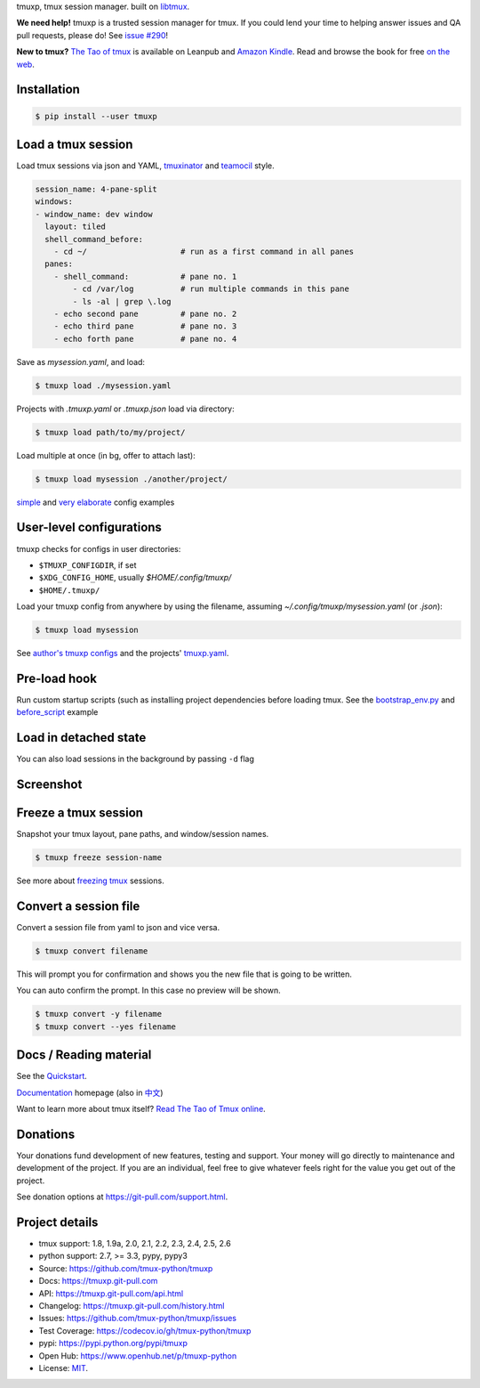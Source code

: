 tmuxp, tmux session manager. built on `libtmux`_.

|pypi| |docs| |build-status| |coverage| |license|

**We need help!** tmuxp is a trusted session manager for tmux. If you
could lend your time to helping answer issues and QA pull requests, please
do! See `issue #290 <https://github.com/tmux-python/tmuxp/issues/290>`__!

**New to tmux?** `The Tao of tmux <https://leanpub.com/the-tao-of-tmux>`_ is
available on Leanpub and `Amazon Kindle`_. Read and browse the book for free
`on the web`_.

Installation
------------

.. code-block:: shell

   $ pip install --user tmuxp

Load a tmux session
-------------------

Load tmux sessions via json and YAML, `tmuxinator`_ and
`teamocil`_ style.

.. code-block:: yaml

   session_name: 4-pane-split
   windows:
   - window_name: dev window
     layout: tiled
     shell_command_before:
       - cd ~/                    # run as a first command in all panes
     panes:
       - shell_command:           # pane no. 1
           - cd /var/log          # run multiple commands in this pane
           - ls -al | grep \.log
       - echo second pane         # pane no. 2
       - echo third pane          # pane no. 3
       - echo forth pane          # pane no. 4

Save as *mysession.yaml*, and load:

.. code-block:: sh

   $ tmuxp load ./mysession.yaml

Projects with *.tmuxp.yaml* or *.tmuxp.json* load via directory:

.. code-block:: sh

    $ tmuxp load path/to/my/project/

Load multiple at once (in bg, offer to attach last):

.. code-block:: sh

    $ tmuxp load mysession ./another/project/ 

`simple`_ and `very elaborate`_ config examples

User-level configurations
-------------------------
tmuxp checks for configs in user directories:

- ``$TMUXP_CONFIGDIR``, if set
- ``$XDG_CONFIG_HOME``, usually *$HOME/.config/tmuxp/*
- ``$HOME/.tmuxp/``

Load your tmuxp config from anywhere by using the filename, assuming
*~/.config/tmuxp/mysession.yaml* (or *.json*):

.. code-block:: sh

    $ tmuxp load mysession

See `author's tmuxp configs`_ and the projects' `tmuxp.yaml`_.

Pre-load hook
-------------
Run custom startup scripts (such as installing project dependencies before
loading tmux. See the `bootstrap_env.py`_ and `before_script`_ example

Load in detached state
----------------------
You can also load sessions in the background by passing ``-d`` flag

Screenshot
----------

.. image:: https://raw.github.com/tmux-python/tmuxp/master/doc/_static/tmuxp-demo.gif
    :scale: 100%
    :width: 45%
    :align: center
 

Freeze a tmux session
---------------------

Snapshot your tmux layout, pane paths, and window/session names. 

.. code-block:: sh

   $ tmuxp freeze session-name

See more about `freezing tmux`_ sessions.


Convert a session file
----------------------

Convert a session file from yaml to json and vice versa.

.. code-block:: sh

   $ tmuxp convert filename

This will prompt you for confirmation and shows you the new file that is going
to be written.


You can auto confirm the prompt. In this case no preview will be shown.

.. code-block:: sh

   $ tmuxp convert -y filename
   $ tmuxp convert --yes filename


Docs / Reading material
-----------------------

See the `Quickstart`_.

`Documentation`_ homepage (also in `中文`_)

Want to learn more about tmux itself? `Read The Tao of Tmux online`_.

.. _tmuxp on Travis CI: http://travis-ci.org/tmux-python/tmuxp
.. _Documentation: http://tmuxp.git-pull.com
.. _Source: https://github.com/tmux-python/tmuxp
.. _中文: http://tmuxp-zh.rtfd.org/
.. _before_script: http://tmuxp.git-pull.com/examples.html#bootstrap-project-before-launch
.. _virtualenv: https://virtualenv.git-pull.com/
.. _Read The Tao of tmux online: http://tmuxp.git-pull.com/about_tmux.html
.. _author's tmuxp configs: https://github.com/tony/tmuxp-config
.. _python library: https://tmuxp.git-pull.com/api.html
.. _python API quickstart: https://tmuxp.git-pull.com/quickstart_python.html
.. _tmux(1): http://tmux.sourceforge.net/
.. _tmuxinator: https://github.com/aziz/tmuxinator
.. _teamocil: https://github.com/remiprev/teamocil
.. _Examples: http://tmuxp.git-pull.com/examples.html
.. _freezing tmux: http://tmuxp.git-pull.com/cli.html#freeze-sessions
.. _bootstrap_env.py: https://github.com/tmux-python/tmuxp/blob/master/bootstrap_env.py
.. _travis.yml: http://tmuxp.git-pull.com/developing.html#travis-ci
.. _testing: http://tmuxp.git-pull.com/developing.html#test-runner
.. _python objects: http://tmuxp.git-pull.com/api.html#api
.. _tmuxp.yaml: https://github.com/tmux-python/tmuxp/blob/master/.tmuxp.yaml 
.. _simple: http://tmuxp.git-pull.com/examples.html#short-hand-inline
.. _very elaborate: http://tmuxp.git-pull.com/examples.html#super-advanced-dev-environment
.. _Quickstart: http://tmuxp.git-pull.com/quickstart.html
.. _Commands: http://tmuxp.git-pull.com/cli.html
.. _libtmux: https://github.com/tmux-python/libtmux
.. _on the web: https://leanpub.com/the-tao-of-tmux/read

Donations
---------

Your donations fund development of new features, testing and support.
Your money will go directly to maintenance and development of the project.
If you are an individual, feel free to give whatever feels right for the
value you get out of the project.

See donation options at https://git-pull.com/support.html.

Project details
---------------
- tmux support: 1.8, 1.9a, 2.0, 2.1, 2.2, 2.3, 2.4, 2.5, 2.6
- python support: 2.7, >= 3.3, pypy, pypy3
- Source: https://github.com/tmux-python/tmuxp
- Docs: https://tmuxp.git-pull.com
- API: https://tmuxp.git-pull.com/api.html
- Changelog: https://tmuxp.git-pull.com/history.html
- Issues: https://github.com/tmux-python/tmuxp/issues
- Test Coverage: https://codecov.io/gh/tmux-python/tmuxp
- pypi: https://pypi.python.org/pypi/tmuxp
- Open Hub: https://www.openhub.net/p/tmuxp-python
- License: `MIT`_.

.. _MIT: http://opensource.org/licenses/MIT
.. _developing and testing: http://tmuxp.git-pull.com/developing.html
.. _Amazon Kindle: http://amzn.to/2gPfRhC

.. |pypi| image:: https://img.shields.io/pypi/v/tmuxp.svg
    :alt: Python Package
    :target: http://badge.fury.io/py/tmuxp

.. |docs| image:: https://github.com/tmux-python/tmuxp/workflows/Publish%20Docs/badge.svg
   :alt: Docs
   :target: https://github.com/tmux-python/tmuxp/actions?query=workflow%3A"Publish+Docs"

.. |build-status| image:: https://img.shields.io/travis/tmux-python/tmuxp.svg
   :alt: Build Status
   :target: https://travis-ci.org/tmux-python/tmuxp

.. |coverage| image:: https://codecov.io/gh/tmux-python/tmuxp/branch/master/graph/badge.svg
    :alt: Code Coverage
    :target: https://codecov.io/gh/tmux-python/tmuxp

.. |license| image:: https://img.shields.io/github/license/tmux-python/tmuxp.svg
    :alt: License 
